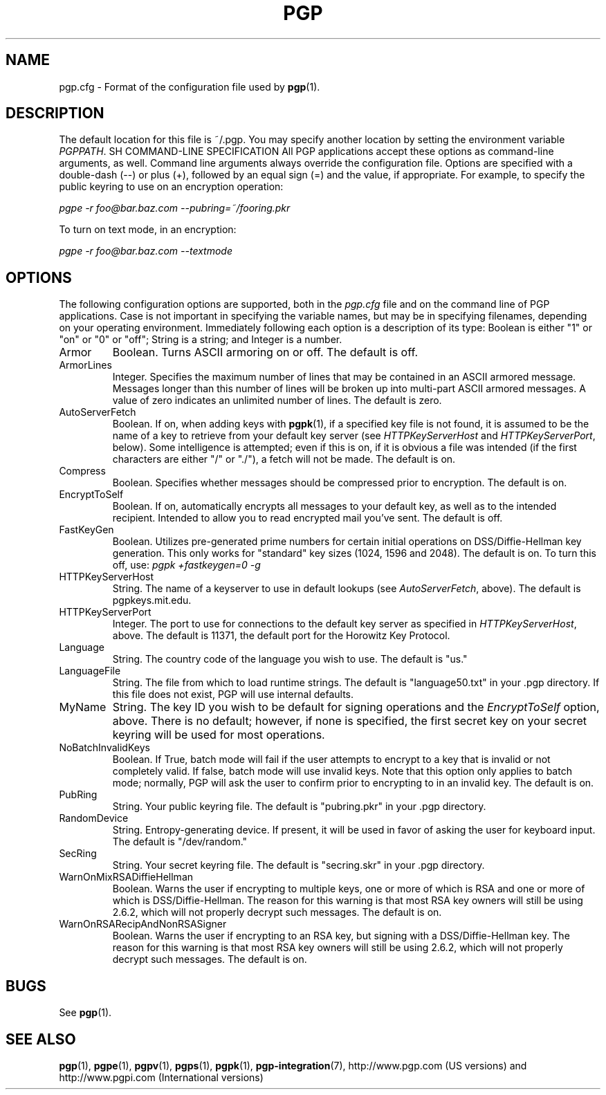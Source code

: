.\"
.\" pgp.cfg.5
.\"
.\" Copyright (C) 1997 Pretty Good Privacy, Inc.  All rights reserved.
.\"
.\" $Id: pgp.cfg.5,v 1.1.2.2.2.6 1997/08/27 03:57:37 quark Exp $
.\"
.\" Process this file with
.\" groff -man -Tascii pgp.1
.\"
.TH PGP 5.0 "JULY 1997 (v5.0)" PGP "User Manual"
.SH NAME
pgp.cfg \- Format of the configuration file used by
.BR pgp (1).
.SH DESCRIPTION
The default location for this file is ~/.pgp.  You may specify another
location by setting the environment variable
.IR PGPPATH .
SH COMMAND-LINE SPECIFICATION
All PGP applications accept these options as command-line arguments,
as well.  Command line arguments always override the configuration
file.  Options are specified with a double-dash (--) or plus (+),
followed by an equal sign (=) and the value, if appropriate.  For
example, to specify the public keyring to use on an encryption
operation:

.I pgpe -r foo@bar.baz.com --pubring=~/fooring.pkr

To turn on text mode, in an encryption:

.I pgpe -r foo@bar.baz.com --textmode
.SH OPTIONS
The following configuration options are supported, both in the
.I pgp.cfg
file and on the command line of PGP applications.  Case is not
important in specifying the variable names, but may be in specifying
filenames, depending on your operating environment.  Immediately
following each option is a description of its type:  Boolean is either
"1" or "on" or "0" or "off"; String is a string; and Integer is a
number.
.IP Armor
Boolean.  Turns ASCII armoring on or off.  The default is off.
.IP ArmorLines
Integer.  Specifies the maximum number of lines that may be contained
in an ASCII armored message.  Messages longer than this number of
lines will be broken up into multi-part ASCII armored messages.  A
value of zero indicates an unlimited number of lines.  The default is
zero.
.IP AutoServerFetch
Boolean.  If on, when adding keys with
.BR pgpk (1),
if a specified key file is not found, it is assumed to be the name of
a key to retrieve from your default key server (see
.I HTTPKeyServerHost
and
.IR HTTPKeyServerPort ,
below).  Some intelligence is attempted; even if this is on, if it is
obvious a file was intended (if the first characters are either "/" or
"./"), a fetch will not be made.  The default is on.
.IP Compress
Boolean.  Specifies whether messages should be compressed prior to
encryption.  The default is on.
.IP EncryptToSelf
Boolean.  If on, automatically encrypts all messages to your default
key, as well as to the intended recipient.  Intended to allow you to
read encrypted mail you've sent.  The default is off.
.IP FastKeyGen
Boolean.  Utilizes pre-generated prime numbers for certain initial
operations on DSS/Diffie-Hellman key generation.  This only works for
"standard" key sizes (1024, 1596 and 2048).  The default is on.  To
turn this off, use:
.I pgpk +fastkeygen=0 -g
.IP HTTPKeyServerHost
String.  The name of a keyserver to use in default lookups (see
.IR AutoServerFetch ,
above).  The default is pgpkeys.mit.edu.
.IP HTTPKeyServerPort
Integer.  The port to use for connections to the default key server as
specified in
.IR HTTPKeyServerHost ,
above.  The default is 11371, the default port for the Horowitz Key
Protocol.
.IP Language
String.  The country code of the language you wish to use.  The
default is "us."
.IP LanguageFile
String.  The file from which to load runtime strings.  The default is
"language50.txt" in your .pgp directory.  If this file does not exist,
PGP will use internal defaults.
.IP MyName
String.  The key ID you wish to be default for signing operations and
the
.I EncryptToSelf
option, above.  There is no default; however, if none is specified,
the first secret key on your secret keyring will be used for most
operations.
.IP NoBatchInvalidKeys
Boolean.  If True, batch mode will fail if the user attempts to
encrypt to a key that is invalid or not completely valid.  If false,
batch mode will use invalid keys.  Note that this option only applies
to batch mode; normally, PGP will ask the user to confirm prior to
encrypting to in an invalid key.  The default is on.
.IP PubRing
String.  Your public keyring file.  The default is "pubring.pkr" in
your .pgp directory.
.IP RandomDevice
String.  Entropy-generating device.  If present, it will be used in
favor of asking the user for keyboard input.  The default is
"/dev/random."
.IP SecRing
String.  Your secret keyring file.  The default is "secring.skr" in
your .pgp directory.
.IP WarnOnMixRSADiffieHellman
Boolean.  Warns the user if encrypting to multiple keys, one or more
of which is RSA and one or more of which is DSS/Diffie-Hellman.  The
reason for this warning is that most RSA key owners will still be
using 2.6.2, which will not properly decrypt such messages.  The
default is on.
.IP WarnOnRSARecipAndNonRSASigner
Boolean.  Warns the user if encrypting to an RSA key, but signing with
a DSS/Diffie-Hellman key.  The reason for this warning is that most
RSA key owners will still be using 2.6.2, which will not properly
decrypt such messages.  The default is on.


.SH BUGS
See
.BR pgp (1).
.SH "SEE ALSO"
.BR pgp (1),
.BR pgpe (1),
.BR pgpv (1),
.BR pgps (1),
.BR pgpk (1),
.BR pgp-integration (7),
http://www.pgp.com (US versions)
and
http://www.pgpi.com (International versions)

